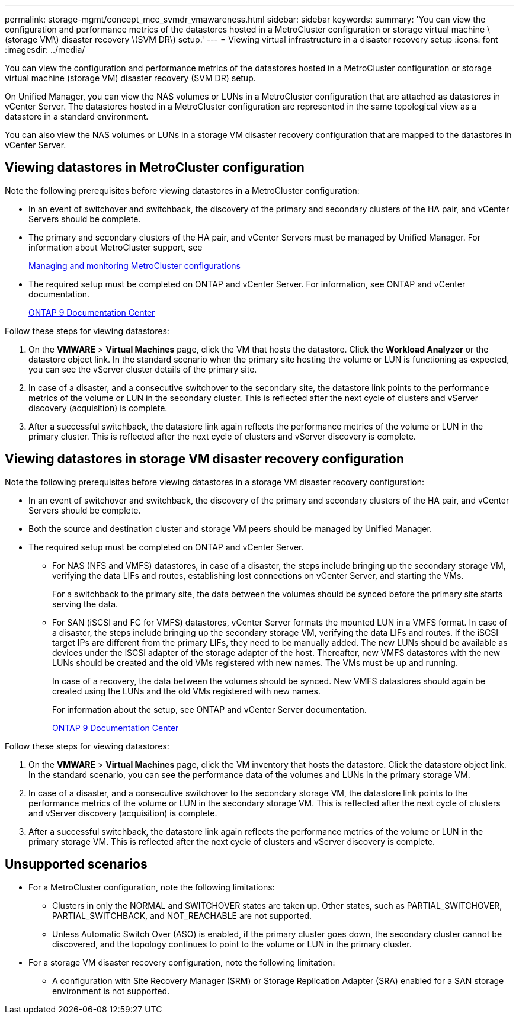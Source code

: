 ---
permalink: storage-mgmt/concept_mcc_svmdr_vmawareness.html
sidebar: sidebar
keywords: 
summary: 'You can view the configuration and performance metrics of the datastores hosted in a MetroCluster configuration or storage virtual machine \(storage VM\) disaster recovery \(SVM DR\) setup.'
---
= Viewing virtual infrastructure in a disaster recovery setup
:icons: font
:imagesdir: ../media/

[.lead]
You can view the configuration and performance metrics of the datastores hosted in a MetroCluster configuration or storage virtual machine (storage VM) disaster recovery (SVM DR) setup.

On Unified Manager, you can view the NAS volumes or LUNs in a MetroCluster configuration that are attached as datastores in vCenter Server. The datastores hosted in a MetroCluster configuration are represented in the same topological view as a datastore in a standard environment.

You can also view the NAS volumes or LUNs in a storage VM disaster recovery configuration that are mapped to the datastores in vCenter Server.

== Viewing datastores in MetroCluster configuration

Note the following prerequisites before viewing datastores in a MetroCluster configuration:

* In an event of switchover and switchback, the discovery of the primary and secondary clusters of the HA pair, and vCenter Servers should be complete.
* The primary and secondary clusters of the HA pair, and vCenter Servers must be managed by Unified Manager. For information about MetroCluster support, see
+
xref:concept_managing_and_monitoring_metrocluster_configurations.adoc[Managing and monitoring MetroCluster configurations]

* The required setup must be completed on ONTAP and vCenter Server. For information, see ONTAP and vCenter documentation.
+
https://docs.netapp.com/ontap-9/index.jsp[ONTAP 9 Documentation Center]

Follow these steps for viewing datastores:

. On the *VMWARE* > *Virtual Machines* page, click the VM that hosts the datastore. Click the *Workload Analyzer* or the datastore object link. In the standard scenario when the primary site hosting the volume or LUN is functioning as expected, you can see the vServer cluster details of the primary site.
. In case of a disaster, and a consecutive switchover to the secondary site, the datastore link points to the performance metrics of the volume or LUN in the secondary cluster. This is reflected after the next cycle of clusters and vServer discovery (acquisition) is complete.
. After a successful switchback, the datastore link again reflects the performance metrics of the volume or LUN in the primary cluster. This is reflected after the next cycle of clusters and vServer discovery is complete.

== Viewing datastores in storage VM disaster recovery configuration

Note the following prerequisites before viewing datastores in a storage VM disaster recovery configuration:

* In an event of switchover and switchback, the discovery of the primary and secondary clusters of the HA pair, and vCenter Servers should be complete.
* Both the source and destination cluster and storage VM peers should be managed by Unified Manager.
* The required setup must be completed on ONTAP and vCenter Server.
 ** For NAS (NFS and VMFS) datastores, in case of a disaster, the steps include bringing up the secondary storage VM, verifying the data LIFs and routes, establishing lost connections on vCenter Server, and starting the VMs.
+
For a switchback to the primary site, the data between the volumes should be synced before the primary site starts serving the data.

 ** For SAN (iSCSI and FC for VMFS) datastores, vCenter Server formats the mounted LUN in a VMFS format. In case of a disaster, the steps include bringing up the secondary storage VM, verifying the data LIFs and routes. If the iSCSI target IPs are different from the primary LIFs, they need to be manually added. The new LUNs should be available as devices under the iSCSI adapter of the storage adapter of the host. Thereafter, new VMFS datastores with the new LUNs should be created and the old VMs registered with new names. The VMs must be up and running.
+
In case of a recovery, the data between the volumes should be synced. New VMFS datastores should again be created using the LUNs and the old VMs registered with new names.
+
For information about the setup, see ONTAP and vCenter Server documentation.
+
https://docs.netapp.com/ontap-9/index.jsp[ONTAP 9 Documentation Center]

Follow these steps for viewing datastores:

. On the *VMWARE* > *Virtual Machines* page, click the VM inventory that hosts the datastore. Click the datastore object link. In the standard scenario, you can see the performance data of the volumes and LUNs in the primary storage VM.
. In case of a disaster, and a consecutive switchover to the secondary storage VM, the datastore link points to the performance metrics of the volume or LUN in the secondary storage VM. This is reflected after the next cycle of clusters and vServer discovery (acquisition) is complete.
. After a successful switchback, the datastore link again reflects the performance metrics of the volume or LUN in the primary storage VM. This is reflected after the next cycle of clusters and vServer discovery is complete.

== Unsupported scenarios

* For a MetroCluster configuration, note the following limitations:
 ** Clusters in only the NORMAL and SWITCHOVER states are taken up. Other states, such as PARTIAL_SWITCHOVER, PARTIAL_SWITCHBACK, and NOT_REACHABLE are not supported.
 ** Unless Automatic Switch Over (ASO) is enabled, if the primary cluster goes down, the secondary cluster cannot be discovered, and the topology continues to point to the volume or LUN in the primary cluster.
* For a storage VM disaster recovery configuration, note the following limitation:
 ** A configuration with Site Recovery Manager (SRM) or Storage Replication Adapter (SRA) enabled for a SAN storage environment is not supported.
